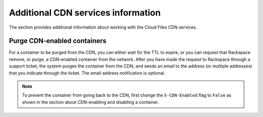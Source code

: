 ===================================
Additional CDN services information
===================================

The section provides additional information about working with the Cloud
Files CDN services.

Purge CDN-enabled containers
----------------------------

For a container to be purged from the CDN, you can either wait for the
TTL to expire, or you can request that Rackspace remove, or purge, a
CDN-enabled container from the network. After you have made the request
to Rackspace through a support ticket, the system purges the container
from the CDN, and sends an email to the address (or multiple addresses)
that you indicate through the ticket. The email address notification is
optional.


.. note::
   To prevent the container from going back to the CDN, first change the
   ``X-CDN-Enabled`` flag to ``False`` as shown in the section about
   CDN-enabling and disabling a container.
